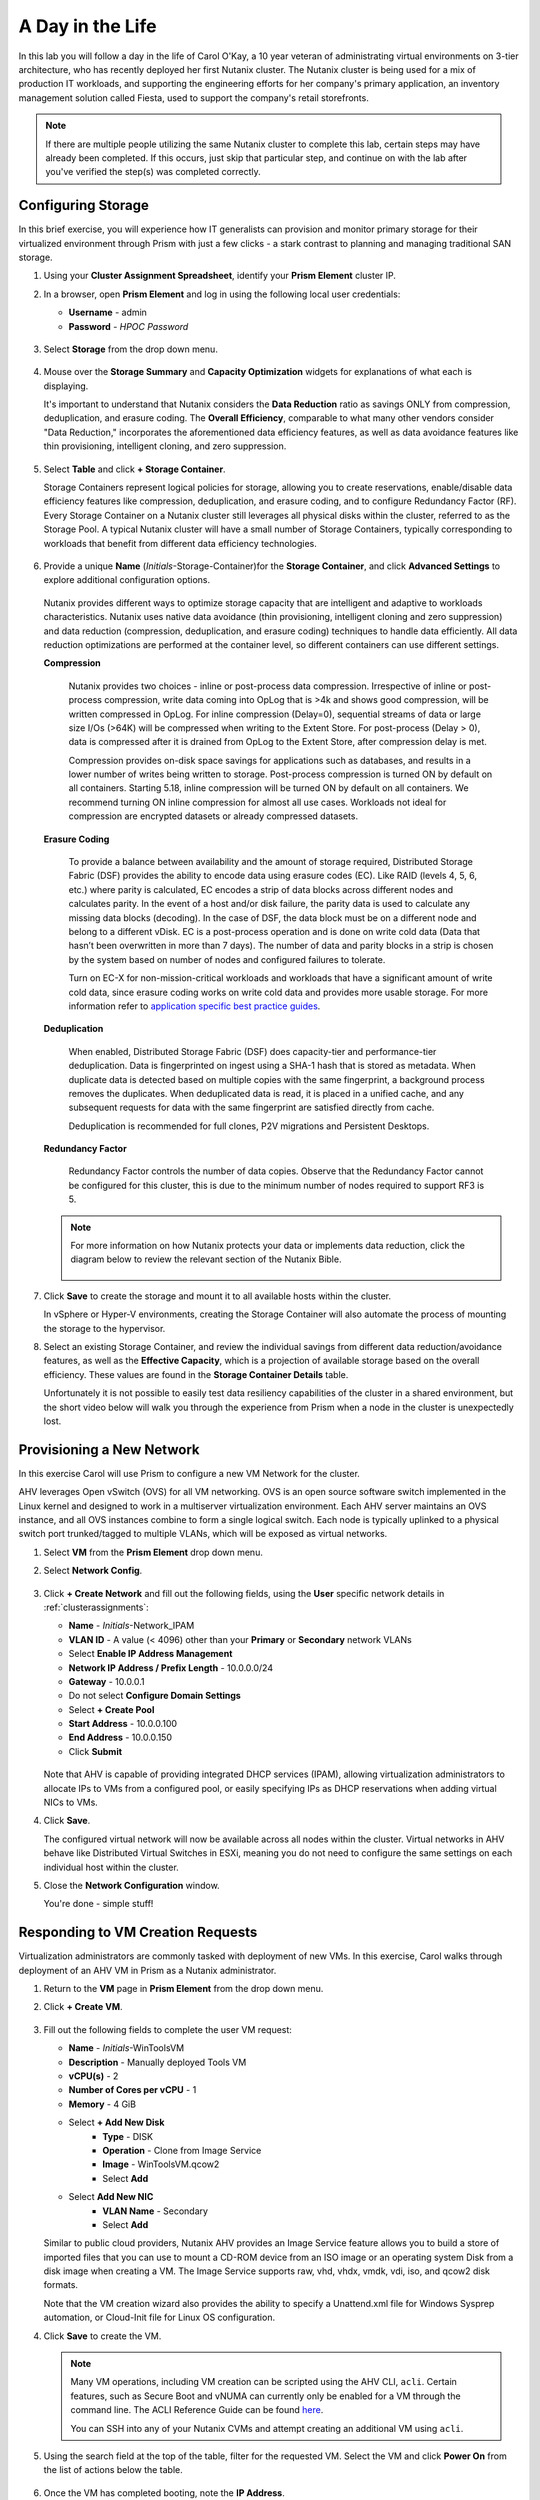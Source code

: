 .. _dayinlife:

-----------------
A Day in the Life
-----------------

In this lab you will follow a day in the life of Carol O'Kay, a 10 year veteran of administrating virtual environments on 3-tier architecture, who has recently deployed her first Nutanix cluster. The Nutanix cluster is being used for a mix of production IT workloads, and supporting the engineering efforts for her company's primary application, an inventory management solution called Fiesta, used to support the company's retail storefronts.

.. note::

   If there are multiple people utilizing the same Nutanix cluster to complete this lab, certain steps may have already been completed. If this occurs, just skip that particular step, and continue on with the lab after you've verified the step(s) was completed correctly.

Configuring Storage
+++++++++++++++++++

In this brief exercise, you will experience how IT generalists can provision and monitor primary storage for their virtualized environment through Prism with just a few clicks - a stark contrast to planning and managing traditional SAN storage.

#. Using your **Cluster Assignment Spreadsheet**, identify your **Prism Element** cluster IP.

#. In a browser, open **Prism Element** and log in using the following local user credentials:

   - **Username** - admin
   - **Password** - *HPOC Password*

   .. figure:: images/1.png

#. Select **Storage** from the drop down menu.

   .. figure:: images/2.png

#. Mouse over the **Storage Summary** and **Capacity Optimization** widgets for explanations of what each is displaying.

   It's important to understand that Nutanix considers the **Data Reduction** ratio as savings ONLY from compression, deduplication, and erasure coding. The **Overall Efficiency**, comparable to what many other vendors consider "Data Reduction," incorporates the aforementioned data efficiency features, as well as data avoidance features like thin provisioning, intelligent cloning, and zero suppression.

   .. figure:: images/3.png

#. Select **Table** and click **+ Storage Container**.

   Storage Containers represent logical policies for storage, allowing you to create reservations, enable/disable data efficiency features like compression, deduplication, and erasure coding, and to configure Redundancy Factor (RF). Every Storage Container on a Nutanix cluster still leverages all physical disks within the cluster, referred to as the Storage Pool. A typical Nutanix cluster will have a small number of Storage Containers, typically corresponding to workloads that benefit from different data efficiency technologies.

   .. figure:: images/4.png

#. Provide a unique **Name** (*Initials*-Storage-Container)for the **Storage Container**, and click **Advanced Settings** to explore additional configuration options.

   .. figure:: images/5.png

   Nutanix provides different ways to optimize storage capacity that are intelligent and adaptive to workloads characteristics. Nutanix uses native data avoidance (thin provisioning, intelligent cloning and zero suppression) and data reduction (compression, deduplication, and erasure coding) techniques to handle data efficiently. All data reduction optimizations are performed at the container level, so different containers can use different settings.

   **Compression**

      Nutanix provides two choices - inline or post-process data compression. Irrespective of inline or post-process compression, write data coming into OpLog that is >4k and shows good compression, will be written compressed in OpLog. For inline compression (Delay=0), sequential streams of data or large size I/Os (>64K) will be compressed when writing to the Extent Store. For post-process (Delay > 0), data is compressed after it is drained from OpLog to the Extent Store, after compression delay is met.

      Compression provides on-disk space savings for applications such as databases, and results in a lower number of writes being written to storage. Post-process compression is turned ON by default on all containers. Starting 5.18, inline compression will be turned ON by default on all containers. We recommend turning ON inline compression for almost all use cases. Workloads not ideal for compression are encrypted datasets or already compressed datasets.

   **Erasure Coding**

      To provide a balance between availability and the amount of storage required, Distributed Storage Fabric (DSF) provides the ability to encode data using erasure codes (EC). Like RAID (levels 4, 5, 6, etc.) where parity is calculated, EC encodes a strip of data blocks across different nodes and calculates parity. In the event of a host and/or disk failure, the parity data is used to calculate any missing data blocks (decoding).  In the case of DSF, the data block must be on a different node and belong to a different vDisk. EC is a post-process operation and is done on write cold data (Data that hasn’t been overwritten in more than 7 days). The number of data and parity blocks in a strip is chosen by the system based on number of nodes and configured failures to tolerate.

      Turn on EC-X for non-mission-critical workloads and workloads that have a significant amount of write cold data, since erasure coding works on write cold data and provides more usable storage. For more information refer to `application specific best practice guides <https://portal.nutanix.com/page/documents/solutions/list/>`_.

   **Deduplication**

      When enabled, Distributed Storage Fabric (DSF) does capacity-tier and performance-tier deduplication. Data is fingerprinted on ingest using a SHA-1 hash that is stored as metadata. When duplicate data is detected based on multiple copies with the same fingerprint, a background process removes the duplicates. When deduplicated data is read, it is placed in a unified cache, and any subsequent requests for data with the same fingerprint are satisfied directly from cache.

      Deduplication is recommended for full clones, P2V migrations and Persistent Desktops.

   **Redundancy Factor**

      Redundancy Factor controls the number of data copies. Observe that the Redundancy Factor cannot be configured for this cluster, this is due to the minimum number of nodes required to support RF3 is 5.

   .. note::

      For more information on how Nutanix protects your data or implements data reduction, click the diagram below to review the relevant section of the Nutanix Bible.

      .. figure:: https://nutanixbible.com/imagesv2/data_protection.png
         :target: https://nutanixbible.com/#anchor-book-of-acropolis-data-protection
         :alt: Nutanix Bible - Data Protection

#. Click **Save** to create the storage and mount it to all available hosts within the cluster.

   In vSphere or Hyper-V environments, creating the Storage Container will also automate the process of mounting the storage to the hypervisor.

#. Select an existing Storage Container, and review the individual savings from different data reduction/avoidance features, as well as the **Effective Capacity**, which is a projection of available storage based on the overall efficiency. These values are found in the **Storage Container Details** table.

   Unfortunately it is not possible to easily test data resiliency capabilities of the cluster in a shared environment, but the short video below will walk you through the experience from Prism when a node in the cluster is unexpectedly lost.

   .. raw:: html

     <center><iframe width="640" height="360" src="https://www.youtube.com/embed/hA4l1UHZO2w?rel=0&amp;showinfo=0" frameborder="0" allow="accelerometer; autoplay; encrypted-media; gyroscope; picture-in-picture" allowfullscreen></iframe></center>

Provisioning a New Network
++++++++++++++++++++++++++

In this exercise Carol will use Prism to configure a new VM Network for the cluster.

AHV leverages Open vSwitch (OVS) for all VM networking. OVS is an open source software switch implemented in the Linux kernel and designed to work in a multiserver virtualization environment. Each AHV server maintains an OVS instance, and all OVS instances combine to form a single logical switch. Each node is typically uplinked to a physical switch port trunked/tagged to multiple VLANs, which will be exposed as virtual networks.

#. Select **VM** from the **Prism Element** drop down menu.

#. Select **Network Config**.

   .. figure:: images/9.png

#. Click **+ Create Network** and fill out the following fields, using the **User** specific network details in :ref:`clusterassignments`:

   - **Name** - *Initials*-Network_IPAM
   - **VLAN ID** - A value (< 4096) other than your **Primary** or **Secondary** network VLANs
   - Select **Enable IP Address Management**
   - **Network IP Address / Prefix Length** - 10.0.0.0/24
   - **Gateway** - 10.0.0.1
   - Do not select **Configure Domain Settings**
   - Select **+ Create Pool**
   - **Start Address** - 10.0.0.100
   - **End Address** - 10.0.0.150
   - Click **Submit**

   .. figure:: images/network_config_03.png

   Note that AHV is capable of providing integrated DHCP services (IPAM), allowing virtualization administrators to allocate IPs to VMs from a configured pool, or easily specifying IPs as DHCP reservations when adding virtual NICs to VMs.

#. Click **Save**.

   The configured virtual network will now be available across all nodes within the cluster. Virtual networks in AHV behave like Distributed Virtual Switches in ESXi, meaning you do not need to configure the same settings on each individual host within the cluster.

#. Close the **Network Configuration** window.

   You're done - simple stuff!

Responding to VM Creation Requests
++++++++++++++++++++++++++++++++++

Virtualization administrators are commonly tasked with deployment of new VMs. In this exercise, Carol walks through deployment of an AHV VM in Prism as a Nutanix administrator.

#. Return to the **VM** page in **Prism Element** from the drop down menu.

#. Click **+ Create VM**.

   .. figure:: images/10.png

#. Fill out the following fields to complete the user VM request:

   - **Name** - *Initials*\ -WinToolsVM
   - **Description** - Manually deployed Tools VM
   - **vCPU(s)** - 2
   - **Number of Cores per vCPU** - 1
   - **Memory** - 4 GiB

   - Select **+ Add New Disk**
      - **Type** - DISK
      - **Operation** - Clone from Image Service
      - **Image** - WinToolsVM.qcow2
      - Select **Add**

   - Select **Add New NIC**
      - **VLAN Name** - Secondary
      - Select **Add**

   Similar to public cloud providers, Nutanix AHV provides an Image Service feature allows you to build a store of imported files that you can use to mount a CD-ROM device from an ISO image or an operating system Disk from a disk image when creating a VM. The Image Service supports raw, vhd, vhdx, vmdk, vdi, iso, and qcow2 disk formats.

   Note that the VM creation wizard also provides the ability to specify a Unattend.xml file for Windows Sysprep automation, or Cloud-Init file for Linux OS configuration.

#. Click **Save** to create the VM.

   .. note::

      Many VM operations, including VM creation can be scripted using the AHV CLI, ``acli``. Certain features, such as Secure Boot and vNUMA can currently only be enabled for a VM through the command line. The ACLI Reference Guide can be found `here <https://portal.nutanix.com/#/page/docs/details?targetId=Command-Ref-AOS-v5_16:acl-acli-vm-auto-r.html>`_.

      You can SSH into any of your Nutanix CVMs and attempt creating an additional VM using ``acli``.

#. Using the search field at the top of the table, filter for the requested VM. Select the VM and click **Power On** from the list of actions below the table.

   .. figure:: images/12.png

#. Once the VM has completed booting, note the **IP Address**.

   .. figure:: images/11.png

   With previous infrastructure, Carol has had issues with newly created VM networks not working as expected, and has had to engage in lengthy troubleshooting sessions with her network admin counterpart to identify the source of the issue. With AHV, Carol is easily able to visualize the complete network path of the virtual machine she has provisioned.

#. Try it yourself by selecting the **Network** page from the **Prism Element** drop down menu and filtering by VLAN or VM name.

   .. figure:: images/13.png

Enabling User Self Service
++++++++++++++++++++++++++

While Prism and ``acli`` provide simple workflows for creating VMs, Carol is regularly inundated with these requests and would love to focus more of her time on modernizing other parts of her organization's aging infrastructure, and attending her son's soccer games.

In the following exercises, Carol is going to up her Private Cloud game and bring IaaS self-service to her users leveraging native capabilities in **Prism Central**.

#. Return to the **Home** page of **Prism Element**.

#. Access **Prism Central** by clicking the **Launch** button and logging in with the following credentials:

   - **User Name** - admin
   - **Password** - *HPOC Password*

   .. figure:: images/6.png

Exploring Categories
====================

A **Category** is a key value pair. Categories are assigned to entities (such as VMs, Networks, or Images) based on some criteria (Location, Production-level, App Name, etc.). Policies can then be mapped to those entities that are assigned a specific category value.

For example, you might have a Department category that includes values such as Engineering, Finance, and HR. In this case you could create one backup policy that applies to Engineering and HR and a separate (more stringent) backup policy that applies to just Finance. Categories allow you to implement a variety of policies across entity groups, and Prism Central allows you to quickly view any established relationships.

In this exercise you'll create a custom category for Carol to help align access to the proper resources for the Fiesta app team.

#. In **Prism Central**, select :fa:`bars` **> Virtual Infrastructure > Categories**.

   .. figure:: images/14.png

#. Click **New Category** and fill out the following fields:

   - **Name** - *Initials*\ -Team
   - **Purpose** - Allowing resource access based on Application Team
   - **Values** - Fiesta

#. Click **Save**.

#. Click on the existing **Environment** category and note the available values. **Environment** is a **SYSTEM** category, and while you can add additional values, you cannot modify or delete the Category or any of its out of the box values.

   .. figure:: images/16.png

#. Select :fa:`bars` **> Virtual Infrastructure > VMs**.

#. Using the checkboxes, select the **AutoAD**, and **NTNX-BootcampFS-1** VMs and click **Actions > Manage Categories**.

   .. figure:: images/17.png

   .. note::

      Depending on the number of participants, some of the VMs you need to select could be on another page. You may either search for the VM in question, click to view additional pages and select the VM, or choose to show additional rows. Any of these techniques can be accomplished at the upper right hand portion of the interface.

#. In the search bar, begin typing **Environment** and select the **Production** value, then click on the plus sign.

   .. figure:: images/18.png

   .. note::

      For categories tied to Security, Protection, or Recovery policies, related policies will appear in this window to show the impact of applying a Category to an entity.

#. Click **Save**.

#. Select the *Initials*\ **-WinToolsVM** provisioned by Carol in the previous exercise, and click **Actions > Manage Categories**. Assign the *Initials*\ **-Team: Fiesta** category, click the plus sign and then **Save**.

Exploring Roles
===============

By default, Prism Central ships with several Roles that map to common user personas. Roles define what actions a user can perform, and are mapped to categories or other entities.

Carol needs to support two types of users working on the Fiesta team, developers who need to provision VMs for test environments, and operators who monitor multiple environments within the organization, but who have very limited capabilities to modify each environment.

#. In **Prism Central**, select :fa:`bars` **> Administration > Roles**.

   The built-in Developer role allows users to create and modify VMs, create, provision, and manage Calm Blueprints, and more.

#. Click on the built-in **Developer** role and optionally review the approved actions for the role. Click **Manage Assignment**.

   .. figure:: images/19.png

#. Under **Users and Groups**, specify the **SSP Developers** User Group which should be automatically discovered from the NTNXLAB.local domain.

#. Under **Entities**, use the drop down menu to specify the following resources:

   - **AHV Cluster** - *Your Assigned Cluster*
   - **AHV Subnet** - Secondary
   - **Category** - Environment:Testing, Environment:Staging, Environment:Dev, *Initials*\ -Team:Fiesta

   .. figure:: images/20.png

#. Click **Save** and then close this screen by clicking on the X at the top right.

   The default Operator roll includes the ability to delete VMs and applications deployed from Blueprints, which isn't desired in our environment. Rather than building a new role from scratch, we can clone to existing role and modify to suit our needs. The desired operator role should be able to view VM metrics, perform power operations, and update VM configurations such as vCPU or memory to address application performance issues.

#. Click the built-in **Operator** role and click **Duplicate**.

#. Fill out the following fields and click **Save** to create your custom role:

   - **Role Name** - *Initials*\ -SmoothOperator
   - **Description** - Limited operator accounts
   - **App** - No Access
   - **VM** - Edit Access
   - Do **NOT** select **Allow VM Creation**

   .. figure:: images/21.png

#. Refresh **Prism** and click on your **SmoothOperator** role. Click **Manage Assignment**.

#. Create the following assignment:

   - **Users and Groups** - operator01
   - **Entity Categories** - Environment:Production, Environment:Testing, Environment:Staging, Environment:Dev

   Operator01 is a user who has access to all VMs tagged with any of the Environment categories, but lacks generic access to specific clusters.

   Click **New Users** to add an additional assignment to the same role:

   - **Users and Groups** - operator02
   - **Entity Categories** - Environment:Dev, *Initials*\ -Team:Fiesta

   Operator02 is a user who sees all VMs tagged with either the Dev or Fiesta category values.

   .. figure:: images/22.png

   Click **Save**.

#. For infrastructure administrators such as Carol, you can map AD users to the **Prism Admin** or **Super Admin** roles through selecting :fa:`bars` **> Prism Central Settings > Role Mapping** and adding a new **Cluster Admin** or **User Admin** mapping to AD accounts.

   .. figure:: images/28.png

Exploring Projects
==================

The previous exercises are sufficient to provide basic VM creation self-service to Carol's users, but much of their work involves applications that consist of multiple VMs. Manual deployment of multiple VMs for a single development, testing, or staging environment is slow and subject to inconsistency and user error. To provide a better experience for her users, Carol will introduce Nutanix Calm into the environment.

Nutanix Calm allows you to build, provision, and manage your applications across both private (AHV, ESXi) and public cloud (AWS, Azure, GCP) infrastructure.

In order for non-infrastructure administrators to access Calm, allowing them to create or manage applications, users or groups must first be assigned to a **Project**, which acts as a logical container to define user roles, infrastructure resources, and resource quotas. Projects define a set users with a common set of requirements or a common structure and function, such as a team of engineers collaborating on the Fiesta project.

#. In **Prism Central**, select :fa:`bars` **> Services > Calm**.

#. Select **Projects** from the lefthand menu and click **+ Create Project**.

   .. figure:: images/23.png

#. Fill out the following fields:

   .. note::

      Adding the User/Group mappings before adding the Infrastructure can cause adding the Infrastructure to fail. To avoid this, add the Infrastructure before the User/Group mappings.

   - **Project Name** - *Initials*\ -FiestaProject

   - Under **Infrastructure**, select **Select Provider > Nutanix**

   - Click **Select Clusters & Subnets**

   - Select *Your Assigned Cluster*

   - Under **Subnets**, select **Primary**, **Secondary**, and click **Confirm**

   - Mark *Primary* as the default network by clicking the :fa:`star`

   - Under **Users, Groups, and Roles**, select **+ User**

      - **Name** - SSP Developers
      - **Role** - Developer
      - **Action** - Save

   - Select **+ User**

      - **Name** - Operator02
      - **Role** - *Initials*\ -SmoothOperator
      - **Action** - Save

   - Under **Quotas**, specify

      - **vCPUs** - 100
      - **Storage** - <Leave Blank>
      - **Memory** - 100

   .. figure:: images/24.png

#. Click **Save & Configure Environment**.

``This will redirect you to the Envrionments page, but there is nothing needed to configure here. Move onto the next step.``

Note that only **Operator02** was given access to the **Calm** project, rather than all Operator accounts.

Staging Blueprints
==================

A Blueprint is the framework for every application that you model by using Nutanix Calm. Blueprints are templates that describe all the steps that are required to provision, configure, and execute tasks on the services and applications that are created. A Blueprint also defines the lifecycle of an application and its underlying infrastructure, starting from the creation of the application to the actions that are carried out on a application (updating software, scaling out, etc.) until the termination of the application.

You can use Blueprints to model applications of various complexities; from simply provisioning a single virtual machine to provisioning and managing a multi-node, multi-tier application.

While developer users will have the ability to create and publish their own Blueprints, Carol wants to provide a common Fiesta Blueprint used by the team.

#. `Download the Fiesta-Multi Blueprint by right-clicking here <https://raw.githubusercontent.com/nutanixworkshops/ts2020/master/pc/dayinlife/Fiesta-Multi.json>`_.

#. From **Prism Central > Calm**, select **Blueprints** from the lefthand menu and click **Upload Blueprint**.

   .. figure:: images/25.png

#. Select **Fiesta-Multi.json**.

#. Update the **Blueprint Name** to include your initials. Even across different projects, Calm Blueprint names must be unique.

#. Select your Calm project and click **Upload**.

   .. figure:: images/26.png

#. In order to launch the Blueprint you must first assign a network to the VM. Select the **NodeReact** Service, and in the **VM** Configuration menu on the right, select **Primary** as the **NIC 1** network.

#. Specify the *Initials*\ **-Team: Fiesta** and **Environment: Dev** categories for the **NodeReact** Service.

   .. figure:: images/27.png

#. Repeat the **NIC 1** and **Category** assignment for the **MySQL** Service.

#. Click **Credentials** to define a private key used to authenticate to the CentOS VM that will be provisioned by the Blueprint.

   .. figure:: images/27b.png

#. Expand the **CENTOS** credential and use your preferred SSH key, or paste in the following value as the **SSH Private Key**:

   ::

      -----BEGIN RSA PRIVATE KEY-----
      MIIEowIBAAKCAQEAii7qFDhVadLx5lULAG/ooCUTA/ATSmXbArs+GdHxbUWd/bNG
      ZCXnaQ2L1mSVVGDxfTbSaTJ3En3tVlMtD2RjZPdhqWESCaoj2kXLYSiNDS9qz3SK
      6h822je/f9O9CzCTrw2XGhnDVwmNraUvO5wmQObCDthTXc72PcBOd6oa4ENsnuY9
      HtiETg29TZXgCYPFXipLBHSZYkBmGgccAeY9dq5ywiywBJLuoSovXkkRJk3cd7Gy
      hCRIwYzqfdgSmiAMYgJLrz/UuLxatPqXts2D8v1xqR9EPNZNzgd4QHK4of1lqsNR
      uz2SxkwqLcXSw0mGcAL8mIwVpzhPzwmENC5OrwIBJQKCAQB++q2WCkCmbtByyrAp
      6ktiukjTL6MGGGhjX/PgYA5IvINX1SvtU0NZnb7FAntiSz7GFrODQyFPQ0jL3bq0
      MrwzRDA6x+cPzMb/7RvBEIGdadfFjbAVaMqfAsul5SpBokKFLxU6lDb2CMdhS67c
      1K2Hv0qKLpHL0vAdEZQ2nFAMWETvVMzl0o1dQmyGzA0GTY8VYdCRsUbwNgvFMvBj
      8T/svzjpASDifa7IXlGaLrXfCH584zt7y+qjJ05O1G0NFslQ9n2wi7F93N8rHxgl
      JDE4OhfyaDyLL1UdBlBpjYPSUbX7D5NExLggWEVFEwx4JRaK6+aDdFDKbSBIidHf
      h45NAoGBANjANRKLBtcxmW4foK5ILTuFkOaowqj+2AIgT1ezCVpErHDFg0bkuvDk
      QVdsAJRX5//luSO30dI0OWWGjgmIUXD7iej0sjAPJjRAv8ai+MYyaLfkdqv1Oj5c
      oDC3KjmSdXTuWSYNvarsW+Uf2v7zlZlWesTnpV6gkZH3tX86iuiZAoGBAKM0mKX0
      EjFkJH65Ym7gIED2CUyuFqq4WsCUD2RakpYZyIBKZGr8MRni3I4z6Hqm+rxVW6Dj
      uFGQe5GhgPvO23UG1Y6nm0VkYgZq81TraZc/oMzignSC95w7OsLaLn6qp32Fje1M
      Ez2Yn0T3dDcu1twY8OoDuvWx5LFMJ3NoRJaHAoGBAJ4rZP+xj17DVElxBo0EPK7k
      7TKygDYhwDjnJSRSN0HfFg0agmQqXucjGuzEbyAkeN1Um9vLU+xrTHqEyIN/Jqxk
      hztKxzfTtBhK7M84p7M5iq+0jfMau8ykdOVHZAB/odHeXLrnbrr/gVQsAKw1NdDC
      kPCNXP/c9JrzB+c4juEVAoGBAJGPxmp/vTL4c5OebIxnCAKWP6VBUnyWliFhdYME
      rECvNkjoZ2ZWjKhijVw8Il+OAjlFNgwJXzP9Z0qJIAMuHa2QeUfhmFKlo4ku9LOF
      2rdUbNJpKD5m+IRsLX1az4W6zLwPVRHp56WjzFJEfGiRjzMBfOxkMSBSjbLjDm3Z
      iUf7AoGBALjvtjapDwlEa5/CFvzOVGFq4L/OJTBEBGx/SA4HUc3TFTtlY2hvTDPZ
      dQr/JBzLBUjCOBVuUuH3uW7hGhW+DnlzrfbfJATaRR8Ht6VU651T+Gbrr8EqNpCP
      gmznERCNf9Kaxl/hlyV5dZBe/2LIK+/jLGNu9EJLoraaCBFshJKF
      -----END RSA PRIVATE KEY-----

#. Click **Save** and click **Back** once the Blueprint has completed saving.

   Within minutes, Carol has laid the groundwork to provide virtual infrastructure and application self-service directly to her end users.

Developer Workflow
++++++++++++++++++

Meet Dan. Dan is a member of the Fiesta Engineering team. He's behind on testing a new feature, as his request to IT to deploy the virtual infrastructure he requires to perform the testing are several days overdue.

Dan has resorted to deploying VMs outside of the corporate network on his favorite public cloud service, with no security oversight, and putting company IP at risk.

Carol to the rescue - she encourages Dan to follow the exercise below to allow him to easily deploy resources within the Fiesta project through Prism.

#. Log out of the local **admin** account and log back into **Prism Central** with Dan's credentials:

   - **User Name** - devuser01@ntnxlab.local
   - **Password** - nutanix/4u

   .. note::

      If you experience a slow login, try logging in using an Incognito/Private browsing session.

#. Select the :fa:`bars` menu and note that you now have significantly restricted access to the environment.

#. On the **VMs** page, you should already see your *Initials*\ **-WinToolsVM** as available to be managed by Dan.

#. Click on the VM and note Dan can get basic metrics associated with his VM, as well as control the VM configuration, power operations, and even delete the VM.

   .. figure:: images/29.png

   There are two workflows that could be followed for self-service creation of VMs: Traditional VM creation wizard and Calm. One of Dan's requirements is a Linux virtual machine that runs multiple tools required as part of his development workflow.

#. Click **Create VM** and fill out the following fields to provision a traditional virtual machine, similar to the manual VM deployment process Carol followed earlier in the lab:

   - **Create VM from** - Disk Images
   - **Select Disk Images** - Linux_ToolsVM.qcow2
   - **Name** - *Initials* -LinuxToolsVM
   - **Target Project** - *Initials* -FiestaProject
   - **Network** - Secondary
   - **Categories** - Envrionment:Dev
   - Select **Manually configure CPU and Memory for this VM**
   - **CPU** - 2
   - **Cores Per CPU** - 1
   - **Memory** - 4 GiB

#. Click **Save** and note the VM is immediately powered on following creation.

   In addition to the tools VM, Dan also desires to deploy infrastructure that can be used to test new builds of the Fiesta application. Having end users deploy multi-tier applications through single-VM provisioning and manual integration is slow, inconsistent, and doesn't result in high user satisfaction - luckily we can leverage the pre-created Blueprint for Fiesta staged to our project by Carol.

#. Select :fa:`bars` **> Services > Calm**.

#. Select **Blueprints** from the left hand menu and open the **Fiesta-Multi** Blueprint.

   .. figure:: images/30.png

   .. note::

      If you're unfamiliar with Calm Blueprints, take a moment to explore the following key components of the **Fiesta-Multi** Blueprint:

      - Select either the **NodeReact** or **MySQL** service and review the **VM** configuration in the configuration pane on the right hand of the screen.

         .. figure:: images/31.png

      - Select the **Package** tab and click **Configure Install** to view the installation tasks for the selected service. These are the scripts and actions associated with the configuration of each Service or VM.

         .. figure:: images/32.png

      - Under **Application Profile**, select **AHV** and view the variables defined for the Blueprint. Variables allow for runtime customization and can also be used on a per application profile basis to build a single application Blueprint that allows you to provision an application to multiple environments, including AHV, ESXi, AWS, GCP, and Azure.

         .. figure:: images/33.png

      - Select the **Create** Action under **Application Profile** to visualize dependencies between services. Dependencies can be defined explicitly, but depending on assignment of variables Calm will also identify implicit dependencies. In this Blueprint, you see the web tier installation process will not begin until the MySQL database is running.

         .. figure:: images/34.png

      - Click **Credentials** in the toolbar at the top of the Blueprint Editor and expand the existing **CENTOS** credential. Blueprints can contain multiple credentials which can be used to authenticate to VMs to execute scripts, or securely pass credentials directly into scripts.

         .. figure:: images/35.png

      - Click **Back**.

#. Click **Launch** to provision an instance of the Blueprint.

   .. figure:: images/36.png

#. Fill out the following fields and click **Create**:

   - **Name of of the Application** - *Initials* -FiestaMySQL
   - **db_password** - nutanix/4u

   .. figure:: images/37.png

#. Select the **Audit** tab to monitor the deployment of the Fiesta development environment. Complete provisioning of the app should take approximately 5 minutes.

   .. figure:: images/38.png

#. While the application is provisioning, open :fa:`bars` **> Administration > Projects** and select your project.

#. Review the **Summary**, **Usage**, **VMs**, and **Users** tabs to see what type of data is made available to users. These breakouts make it easy to understand on a per project, vm, or user level, what resources are being consumed.

   .. figure:: images/39.png

#. Return to **Calm > Applications >** *Initials*\ **-FiestaMySQL** and wait for the application to move from **Provisioning** to **Running**. Select the **Services** tab and select the **NodeReact** Service to obtain the IP of the web tier.

   .. figure:: images/40.png

#. Open \http://<*NodeReact-VM-IP*> in a new browser tab and validate the app is running.

   .. figure:: images/41.png

   Instead of filing tickets and waiting days, Dan was able to get his test environment up and running before lunch. Instead of drowning his sorrows in Ben & Jerry's tonight, Dan is going to go to the gym, and eat vegetables with his dinner. Go, Dan!

Operator Workflows
++++++++++++++++++

Meet Ronald and Elise. Ronald works as a Level 3 engineering with the corporate IT helpdesk, and Elise works as a QA intern on the Fiesta team. In the brief exercise below you will explore and contrast their levels of access based on the roles defined and categories assigned by Carol.

#. Log out of the **devuser01** account and log back into **Prism Central** with Ronald's credentials:

   - **User Name** - operator01@ntnxlab.local
   - **Password** - nutanix/4u

#. As expected, all VMs with **Environment** category values assigned are available. Note that you have no ability to **Create** or **Delete** VMs, but the abilities to power manage and change VM configurations are present.

   What else can be accessed by this user? Is Calm available?

   .. figure:: images/42.png

#. Log out of the **operator01** account and log back into **Prism Central** with Elise's credentials:

   - **User Name** - operator02@ntnxlab.local
   - **Password** - nutanix/4u

#. Note that only resources tagged with the *Initials*\ **-Team: Fiesta** category are available to be managed.

   .. figure:: images/43.png

#. Elise receives an alert that memory utilization is high on the **nodereact** VM. Update the configuration to increase memory and power cycle the VM.

Using Entity Browser, Search, and Analysis
++++++++++++++++++++++++++++++++++++++++++

Now that Carol has freed up time to focus on replacing additional legacy infrastructure, it is important for her to understand how a large, diverse environment can all be managed and monitored via Prism Central. In the exercise below you will explore common workflows for working with entities across multiple clusters in a Nutanix environment.

#. Log out of the **operator02** account and log back into **Prism Central** with Carol's AD credentials:

   - **User Name** - adminuser01@ntnxlab.local
   - **Password** - nutanix/4u

#. Open :fa:`bars` **> Virtual Infrastructure > VMs**. Prism Central's **Entity Browser** provides a robust UI for sorting, searching, and viewing entities such as VMs, Images, Clusters, Hosts, Alerts, and more!

#. Select **Filters** and explore the available options. Specify the following example filters, and verify the corresponding box is checked:

   - **Name** - Contains *Initials*
   - **Categories** - *Initials*\ -Team: Fiesta
   - **Hypervisor** - AHV
   - **Power State** - On

   Take notice of other helpful filters available such as VM efficiency, memory usage, and storage latency.

#. Select all of the filtered VMs and click the **Label** icon to apply a custom label to your group of filtered VMs (e.g. *Initials* AHV Fiesta VMs).

   .. figure:: images/44.png

#. Clear all filters and select your new label to quickly return to your previously identified VMs. Labels provide an additional means of taxonomy for entities, without tying them to specific policies as is with categories.

   .. figure:: images/45.png

#. Select the **Focus** dropdown to access different out of box views. Which view should be used to understand if your VMs are included as part of a DR plan?

#. Click **Focus > + Add Custom** to create a VM view (e.g. *XYZ-VM-View*) that displays **CPU Usage**, **CPU Ready Time**, **IO Latency**, **Working Set Size Read**, and **Working Set Size Write**. Such a view could be used to helping to spot VM performance problems.

   .. figure:: images/46.png

#. To fully appreciate the power of Prism Central for searching, sorting, and analyzing entities, view the following brief video:

   .. raw:: html

     <center><iframe width="640" height="360" src="https://www.youtube.com/embed/HXWCExTlXm4?rel=0&amp;showinfo=0" frameborder="0" allow="accelerometer; autoplay; encrypted-media; gyroscope; picture-in-picture" allowfullscreen></iframe></center>

Improved Life Cycle Management
++++++++++++++++++++++++++++++

While not a daily activity, Carol previously dedicated as much as 40% of her time planning and executing software and firmware updates to legacy infrastructure, leaving little time for innovation. In her Nutanix environments, Carol is leveraging the rules engine and rich automation in Lifecycle Manager (LCM) to take the hassle out of planning and applying her infrastructure software updates.

Unfortunately in a shared cluster environment, you're not able to test LCM directly. To become more familiar with LCM's capabilities and ease of use, click through each of the interactive demos available below.

5.11 Prism Element LCM Interactive Demo
=======================================

.. figure:: https://demo-captures.s3-us-west-1.amazonaws.com/LCM_PE/story/thumbnail.jpg
   :target: https://demo-captures.s3-us-west-1.amazonaws.com/LCM_PE/story.html
   :alt: Prism Element 5.11 LCM Interactive Demo

5.11 Prism Central LCM Interactive Demo
=======================================

.. figure:: https://demo-captures.s3-us-west-1.amazonaws.com/LCM_PC/story/thumbnail.jpg
   :target: https://demo-captures.s3-us-west-1.amazonaws.com/LCM_PC/story.html
   :alt: Prism Central 5.11 LCM Interactive Demo

Next Steps
++++++++++

In under 2 hours, we've shown you how Prism delivers a frictionless experience for virtual infrastructure administrators when it comes to deploying storage, networks, and workloads, monitoring the environment, and updating software. You've seen how native Prism Central capabilities, combined with Active Directory, can be used to control access and enable self-service for non-administrator personas. Additionally you enabled rich application automation capabilities for your Private Cloud through Nutanix Calm.

Private Clouds aren't built on IaaS, self-service, and application automation alone, however. In the upcoming labs, you will see how Nutanix has built on its foundation to provide advanced monitoring and operations capabilities through its additional **Prism Pro** features, consolidate storage technologies with **Files**, native microsegmentation with **Flow**, and more!
